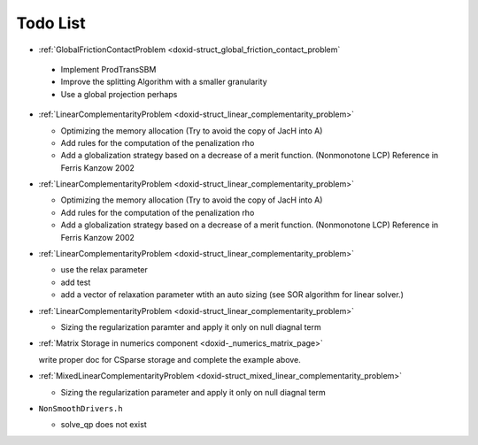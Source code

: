 .. index:: single: Todo List
.. _doxid-todo:

Todo List
=========
  
*  :ref:`GlobalFrictionContactProblem <doxid-struct_global_friction_contact_problem`

  * Implement ProdTransSBM
  * Improve the splitting Algorithm with a smaller granularity
  * Use a global projection perhaps

* :ref:`LinearComplementarityProblem <doxid-struct_linear_complementarity_problem>`

  * Optimizing the memory allocation (Try to avoid the copy of JacH into A)
  * Add rules for the computation of the penalization rho
  * Add a globalization strategy based on a decrease of a merit function. (Nonmonotone LCP) Reference in Ferris Kanzow 2002

* :ref:`LinearComplementarityProblem <doxid-struct_linear_complementarity_problem>`

  * Optimizing the memory allocation (Try to avoid the copy of JacH into A)
  * Add rules for the computation of the penalization rho
  * Add a globalization strategy based on a decrease of a merit function. (Nonmonotone LCP) Reference in Ferris Kanzow 2002

* :ref:`LinearComplementarityProblem <doxid-struct_linear_complementarity_problem>`

  * use the relax parameter
  * add test
  * add a vector of relaxation parameter wtith an auto sizing (see SOR algorithm for linear solver.)

* :ref:`LinearComplementarityProblem <doxid-struct_linear_complementarity_problem>`

  * Sizing the regularization paramter and apply it only on null diagnal term

*  :ref:`Matrix Storage in numerics component <doxid-_numerics_matrix_page>`

   write proper doc for CSparse storage and complete the example above.

* :ref:`MixedLinearComplementarityProblem <doxid-struct_mixed_linear_complementarity_problem>`

  * Sizing the regularization parameter and apply it only on null diagnal term

*  ``NonSmoothDrivers.h``

   * solve_qp does not exist

